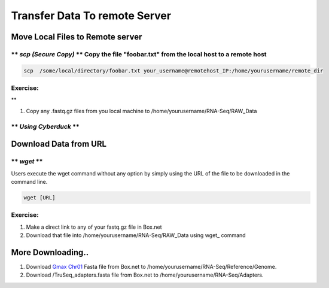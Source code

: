 
Transfer Data To remote Server
==============================

Move Local Files to Remote server
---------------------------------

\*\* *scp (Secure Copy)* \*\* Copy the file "foobar.txt" from the local host to a remote host
~~~~~~~~~~~~~~~~~~~~~~~~~~~~~~~~~~~~~~~~~~~~~~~~~~~~~~~~~~~~~~~~~~~~~~~~~~~~~~~~~~~~~~~~~~~~~

.. code:: bash

    scp  /some/local/directory/foobar.txt your_username@remotehost_IP:/home/yourusername/remote_dir

Exercise:
~~~~~~~~~
**

1. Copy any .fastq.gz files from you local machine to
   /home/yourusername/RNA-Seq/RAW\_Data

\*\* *Using Cyberduck* \*\*
~~~~~~~~~~~~~~~~~~~~~~~~~~~



Download Data from URL
----------------------

\*\* *wget* \*\*
~~~~~~~~~~~~~~~~

Users execute the wget command without any option by simply using the
URL of the file to be downloaded in the command line.

.. code:: bash

    wget [URL]

Exercise:
~~~~~~~~~

1. Make a direct link to any of your fastq.gz file in Box.net
2. Download that file into /home/yourusername/RNA-Seq/RAW\_Data using
   wget\_ command

More Downloading..
------------------

1. Download `Gmax
   Chr01 <https://osu.box.com/shared/static/nacr8prhsjsuiofzguj34qhrz74p6mca.fasta>`__
   Fasta file from Box.net to
   /home/yourusername/RNA-Seq/Reference/Genome.
2. Download /TruSeq\_adapters.fasta file from Box.net to
   /home/yourusername/RNA-Seq/Adapters.
